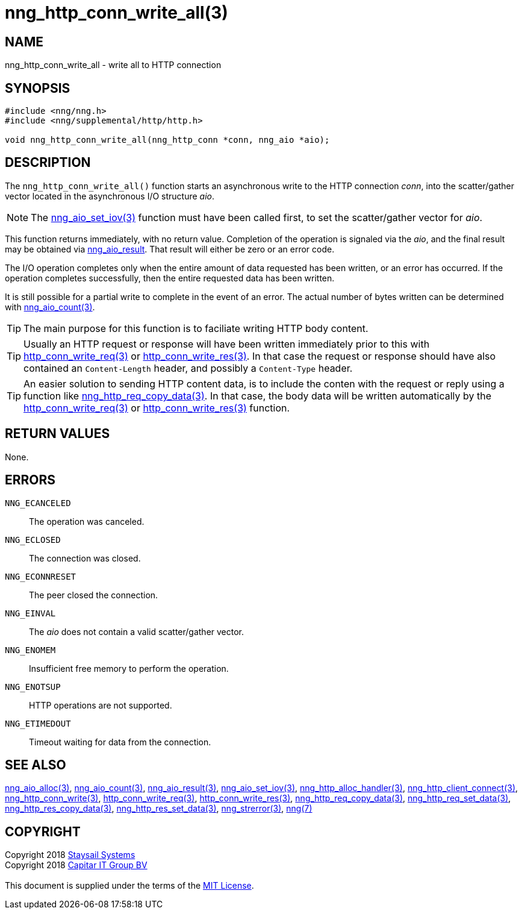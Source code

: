 = nng_http_conn_write_all(3)
:copyright: Copyright 2018 mailto:info@staysail.tech[Staysail Systems, Inc.] + \
            Copyright 2018 mailto:info@capitar.com[Capitar IT Group BV] + \
            {blank} + \
            This document is supplied under the terms of the \
            https://opensource.org/licenses/MIT[MIT License].

== NAME

nng_http_conn_write_all - write all to HTTP connection

== SYNOPSIS

[source, c]
-----------
#include <nng/nng.h>
#include <nng/supplemental/http/http.h>

void nng_http_conn_write_all(nng_http_conn *conn, nng_aio *aio);
-----------

== DESCRIPTION

The `nng_http_conn_write_all()` function starts an asynchronous write to the
HTTP connection _conn_, into the scatter/gather vector located in the
asynchronous I/O structure _aio_.

NOTE: The <<nng_aio_set_iov#,nng_aio_set_iov(3)>> function must have been
called first, to set the scatter/gather vector for _aio_.

This function returns immediately, with no return value.  Completion of
the operation is signaled via the _aio_, and the final result may be
obtained via <<nng_aio_result#,nng_aio_result>>. That result will
either be zero or an error code.

The I/O operation completes only when the entire amount of data
requested has been written, or an error has occurred. If the operation
completes successfully, then the entire requested data has been written.

It is still possible for a partial write to complete in the event of an
error. The actual number of bytes written can be determined with
<<nng_aio_count#,nng_aio_count(3)>>.

TIP: The main purpose for this function is to faciliate writing HTTP
body content.

TIP: Usually an HTTP request or response will have been written immediately
prior to this with <<nng_http_conn_write_req#,http_conn_write_req(3)>> or
<<nng_http_conn_write_res#,http_conn_write_res(3)>>.  In that case the
request or response should have also contained an `Content-Length` header,
and possibly a `Content-Type` header.

TIP: An easier solution to sending HTTP content data, is to include the
conten with the request or reply using a function like
<<nng_http_req_copy_data#,nng_http_req_copy_data(3)>>.  In that case,
the body data will be written automatically by the 
<<nng_http_conn_write_req#,http_conn_write_req(3)>> or
<<nng_http_conn_write_req#,http_conn_write_res(3)>> function.

== RETURN VALUES

None.

== ERRORS

`NNG_ECANCELED`:: The operation was canceled.
`NNG_ECLOSED`:: The connection was closed.
`NNG_ECONNRESET`:: The peer closed the connection.
`NNG_EINVAL`:: The _aio_ does not contain a valid scatter/gather vector.
`NNG_ENOMEM`:: Insufficient free memory to perform the operation.
`NNG_ENOTSUP`:: HTTP operations are not supported.
`NNG_ETIMEDOUT`:: Timeout waiting for data from the connection.

== SEE ALSO

<<nng_aio_alloc#,nng_aio_alloc(3)>>,
<<nng_aio_count#,nng_aio_count(3)>>,
<<nng_aio_result#,nng_aio_result(3)>>,
<<nng_aio_set_iov#,nng_aio_set_iov(3)>>,
<<nng_http_alloc_handler#,nng_http_alloc_handler(3)>>,
<<nng_http_client_connect#,nng_http_client_connect(3)>>,
<<nng_http_conn_write#,nng_http_conn_write(3)>>,
<<nng_http_conn_write_req#,http_conn_write_req(3)>>,
<<nng_http_conn_write_res#,http_conn_write_res(3)>>,
<<nng_http_req_copy_data#,nng_http_req_copy_data(3)>>,
<<nng_http_req_set_data#,nng_http_req_set_data(3)>>,
<<nng_http_res_copy_data#,nng_http_res_copy_data(3)>>,
<<nng_http_res_set_data#,nng_http_res_set_data(3)>>,
<<nng_strerror#,nng_strerror(3)>>,
<<nng#,nng(7)>>

== COPYRIGHT

{copyright}
